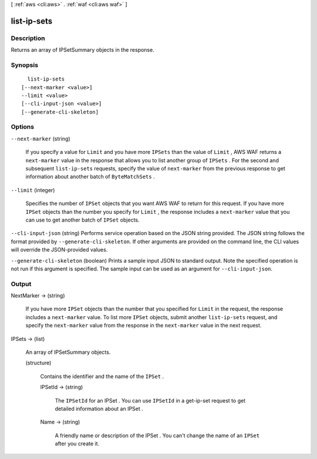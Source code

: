 [ :ref:`aws <cli:aws>` . :ref:`waf <cli:aws waf>` ]

.. _cli:aws waf list-ip-sets:


************
list-ip-sets
************



===========
Description
===========



Returns an array of  IPSetSummary objects in the response.



========
Synopsis
========

::

    list-ip-sets
  [--next-marker <value>]
  --limit <value>
  [--cli-input-json <value>]
  [--generate-cli-skeleton]




=======
Options
=======

``--next-marker`` (string)


  If you specify a value for ``Limit`` and you have more ``IPSets`` than the value of ``Limit`` , AWS WAF returns a ``next-marker`` value in the response that allows you to list another group of ``IPSets`` . For the second and subsequent ``list-ip-sets`` requests, specify the value of ``next-marker`` from the previous response to get information about another batch of ``ByteMatchSets`` .

  

``--limit`` (integer)


  Specifies the number of ``IPSet`` objects that you want AWS WAF to return for this request. If you have more ``IPSet`` objects than the number you specify for ``Limit`` , the response includes a ``next-marker`` value that you can use to get another batch of ``IPSet`` objects.

  

``--cli-input-json`` (string)
Performs service operation based on the JSON string provided. The JSON string follows the format provided by ``--generate-cli-skeleton``. If other arguments are provided on the command line, the CLI values will override the JSON-provided values.

``--generate-cli-skeleton`` (boolean)
Prints a sample input JSON to standard output. Note the specified operation is not run if this argument is specified. The sample input can be used as an argument for ``--cli-input-json``.



======
Output
======

NextMarker -> (string)

  

  If you have more ``IPSet`` objects than the number that you specified for ``Limit`` in the request, the response includes a ``next-marker`` value. To list more ``IPSet`` objects, submit another ``list-ip-sets`` request, and specify the ``next-marker`` value from the response in the ``next-marker`` value in the next request.

  

  

IPSets -> (list)

  

  An array of  IPSetSummary objects.

  

  (structure)

    

    Contains the identifier and the name of the ``IPSet`` .

    

    IPSetId -> (string)

      

      The ``IPSetId`` for an  IPSet . You can use ``IPSetId`` in a  get-ip-set request to get detailed information about an  IPSet .

      

      

    Name -> (string)

      

      A friendly name or description of the  IPSet . You can't change the name of an ``IPSet`` after you create it.

      

      

    

  

